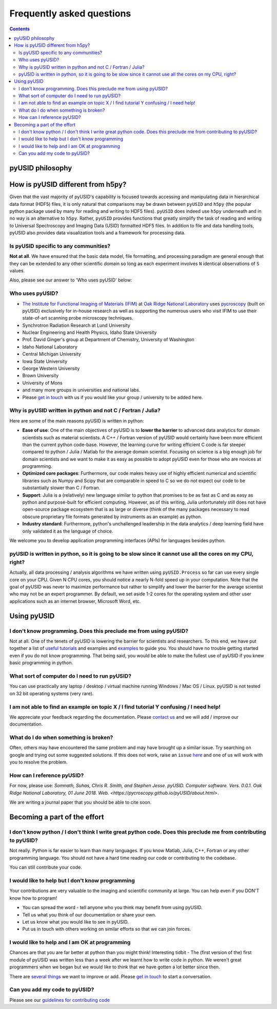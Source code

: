 Frequently asked questions
==========================

.. contents::

pyUSID philosophy
---------------------

How is pyUSID different from h5py?
----------------------------------
Given that the vast majority of pyUSID's capability is focused towards accessing and manipulating data in hierarchical
data format (HDF5) files, it is only natural that comparisons may be drawn between ``pyUSID`` and ``h5py`` (the popular python
package used by many for reading and writing to HDF5 files). ``pyUSID`` does indeed use ``h5py`` underneath and in no way
is an alternative to ``h5py``. Rather, ``pyUSID`` provides functions that greatly simplify the task of reading and writing
to Universal Spectroscopy and Imaging Data (USID) formatted HDF5 files. In addition to file and data handling tools,
pyUSID also provides data visualization tools and a framework for processing data.

Is pyUSID specific to any communities?
~~~~~~~~~~~~~~~~~~~~~~~~~~~~~~~~~~~~~~~
**Not at all**. We have ensured that the basic data model, file formatting, and processing paradigm are general enough that they can be extended to any other scientific domain so long as each experiment involves ``N`` identical observations of ``S`` values.

Also, please see our answer to 'Who uses pyUSID' below:

Who uses pyUSID?
~~~~~~~~~~~~~~~~~~~~
* `The Institute for Functional Imaging of Materials (IFIM) <http://ifim.ornl.gov>`_ at `Oak Ridge National Laboratory <www.ornl.gov>`_ uses `pycroscopy <../pycroscopy/about.html>`_ (built on pyUSID) exclusively for in-house research as well as supporting the numerous users who visit IFIM to use their state-of-art scanning probe microscopy techniques.
* Synchrotron Radiation Research at Lund University
* Nuclear Engineering and Health Physics, Idaho State University
* Prof. David Ginger's group at Department of Chemistry, University of Washington
* Idaho National Laboratory
* Central Michigan University
* Iowa State University
* George Western University
* Brown University
* University of Mons
* and many more groups in universities and national labs.
* Please `get in touch <./contact.html>`_ with us if you would like your group / university to be added here.

Why is pyUSID written in python and not C / Fortran / Julia?
~~~~~~~~~~~~~~~~~~~~~~~~~~~~~~~~~~~~~~~~~~~~~~~~~~~~~~~~~~~~~~~~~
Here are some of the main reasons pyUSID is written in python:

* **Ease of use**: One of the main objectives of pyUSID is to **lower the barrier** to advanced data analytics for domain scientists such as material scientists. A C++ / Fortran version of pyUSID would certainly have been more efficient than the current python code-base. However, the learning curve for writing efficient C code is far steeper compared to python / Julia / Matlab for the average domain scientist. Focusing on science is a big enough job for domain scientists and we want to make it as easy as possible to adopt pyUSID even for those who are novices at programming.
* **Optimized core packages**: Furthermore, our code makes heavy use of highly efficient numerical and scientific libraries such as Numpy and Scipy that are comparable in speed to C so we do not expect our code to be substantially slower than C / Fortran.
* **Support**: Julia is a (relatively) new language similar to python that promises to be as fast as C and as easy as python and purpose-built for efficient computing. However, as of this writing, Julia unfortunately still does not have open-source package ecosystem that is as large or diverse (think of the many packages necessary to read obscure proprietary file formats generated by instruments as an example) as python.
* **Industry standard**: Furthermore, python's unchallenged leadership in the data analytics / deep learning field have only validated it as the language of choice.

We welcome you to develop application programming interfaces (APIs) for languages besides python.

pyUSID is written in python, so it is going to be slow since it cannot use all the cores on my CPU, right?
~~~~~~~~~~~~~~~~~~~~~~~~~~~~~~~~~~~~~~~~~~~~~~~~~~~~~~~~~~~~~~~~~~~~~~~~~~~~~~~~~~~~~~~~~~~~~~~~~~~~~~~~~~~~~~~
Actually, all data processing / analysis algorithms we have written using ``pyUSID.Process`` so far can use every single core on your CPU. Given N CPU cores, you should notice a nearly N-fold speed up in your computation.
Note that the goal of pyUSID was never to maximize performance but rather to simplify and lower the barrier for the average scientist who may not be an expert programmer.
By default, we set aside 1-2 cores for the operating system and other user applications such as an internet browser, Microsoft Word, etc.

Using pyUSID
-------------
I don't know programming. Does this preclude me from using pyUSID?
~~~~~~~~~~~~~~~~~~~~~~~~~~~~~~~~~~~~~~~~~~~~~~~~~~~~~~~~~~~~~~~~~~~~~~~
Not at all. One of the tenets of pyUSID is lowering the barrier for scientists and researchers. To this end, we have put together a list of `useful tutorials <./external_guides.html>`_ and examples and `examples <./auto_examples/index.html>`_ to guide you. You should have no trouble getting started even if you do not know programming. That being said, you would be able to make the fullest use of pyUSID if you knew basic programming in python.

What sort of computer do I need to run pyUSID?
~~~~~~~~~~~~~~~~~~~~~~~~~~~~~~~~~~~~~~~~~~~~~~~~~~~
You can use practically any laptop / desktop / virtual machine running Windows / Mac OS / Linux. pyUSID is not tested on 32 bit operating systems (very rare).

I am not able to find an example on topic X / I find tutorial Y confusing / I need help!
~~~~~~~~~~~~~~~~~~~~~~~~~~~~~~~~~~~~~~~~~~~~~~~~~~~~~~~~~~~~~~~~~~~~~~~~~~~~~~~~~~~~~~~~
We appreciate your feedback regarding the documentation. Please `contact us <./contact.html>`_ and we will add / improve our documentation.

What do I do when something is broken?
~~~~~~~~~~~~~~~~~~~~~~~~~~~~~~~~~~~~~~
Often, others may have encountered the same problem and may have brought up a similar issue. Try searching on google and trying out some suggested solutions. If this does not work, raise an ``issue`` `here <https://github.com/pycroscopy/pyUSID/issues>`_ and one of us will work with you to resolve the problem.

How can I reference pyUSID?
~~~~~~~~~~~~~~~~~~~~~~~~~~~~~~~~~
For now, please use: *Somnath, Suhas, Chris R. Smith, and Stephen Jesse. pyUSID. Computer software. Vers. 0.0.1. Oak Ridge National Laboratory, 01 June 2018. Web. <https://pycroscopy.github.io/pyUSID/about.html>*.

We are writing a journal paper that you should be able to cite soon.

Becoming a part of the effort
-----------------------------
I don't know python / I don't think I write great python code. Does this preclude me from contributing to pyUSID?
~~~~~~~~~~~~~~~~~~~~~~~~~~~~~~~~~~~~~~~~~~~~~~~~~~~~~~~~~~~~~~~~~~~~~~~~~~~~~~~~~~~~~~~~~~~~~~~~~~~~~~~~~~~~~~~~~~~~~~~
Not really. Python is far easier to learn than many languages. If you know Matlab, Julia, C++, Fortran or any other programming language. You should not have a hard time reading our code or contributing to the codebase. 

You can still contribute your code. 

I would like to help but I don't know programming
~~~~~~~~~~~~~~~~~~~~~~~~~~~~~~~~~~~~~~~~~~~~~~~~~
Your contributions are very valuable to the imaging and scientific community at large. You can help even if you DON'T know how to program!

* You can spread the word - tell anyone who you think may benefit from using pyUSID.
* Tell us what you think of our documentation or share your own. 
* Let us know what you would like to see in pyUSID.
* Put us in touch with others working on similar efforts so that we can join forces.

I would like to help and I am OK at programming
~~~~~~~~~~~~~~~~~~~~~~~~~~~~~~~~~~~~~~~~~~~~~~~
Chances are that you are far better at python than you might think! Interesting tidbit - The (first version of the) first module of pyUSID was written less than a week after we learnt how to write code in python. We weren't great programmers when we began but we would like to think that we have gotten a lot better since then.

There are `several things <https://github.com/pycroscopy/pyUSID/blob/master/ToDo.rst>`_ we want to improve or add. Please `get in touch <./contact.html>`_ to start a conversation.

Can you add my code to pyUSID?
~~~~~~~~~~~~~~~~~~~~~~~~~~~~~~~~~~~~
Please see our `guidelines for contributing code <./contribution_guidelines.html>`_
